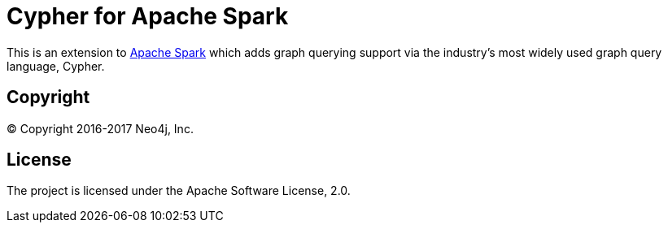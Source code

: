 = Cypher for Apache Spark

This is an extension to https://spark.apache.org/[Apache Spark] which adds graph querying support via the industry's most widely used graph query language, Cypher.

== Copyright

© Copyright 2016-2017 Neo4j, Inc.

== License

The project is licensed under the Apache Software License, 2.0.
